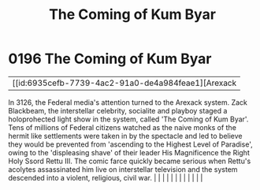 :PROPERTIES:
:ID:       7ae26138-26d0-4f2b-8bc5-a7eb7432e32c
:END:
#+title: The Coming of Kum Byar
#+filetags: :beacon:
*     0196  The Coming of Kum Byar
| [[id:6935cefb-7739-4ac2-91a0-de4a984feae1][Arexack   

In 3126, the Federal media's attention turned to the Arexack system. Zack Blackbeam, the interstellar celebrity, socialite and playboy staged a holoprohected light show in the system, called 'The Coming of Kum Byar'. Tens of millions of Federal citizens watched as the naive monks of the hermit like settlements were taken in by the spectacle and led to believe they would be prevented from 'ascending to the Highest Level of Paradise', owing to the 'displeasing shave' of their leader His Magnificence the Right Holy Ssord Rettu III. The comic farce quickly became serious when Rettu's acolytes assassinated him live on interstellar television and the system descended into a violent, religious, civil war.                                                                                                                                                                                                                                                                                                                                                                                                                                                                                                                                                                                                                                                                                                                                                                                                                                                                                                                                                                                                                                                                                                                                                                                                                                                                                                                                                                                                                                                                                                                                                                                                                                                                                                                                                                                                                                                                                                                                                                                                                                                                                                                                                                                                                                                                                                               |   |   |                                                                                                                                                                                                                                                                                                                                                                                                                                                                                                                                                                                                                                                                                                                                                                                                                                                                                                                                                                                                                       |   |   |   |   |   |   |   |   |   

[[file:img/beacons/0196.png]]
